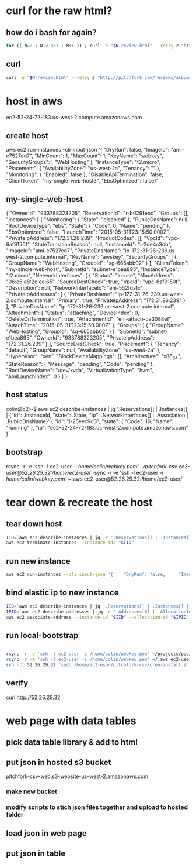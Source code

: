 * curl for the raw html?
** how do i bash for again?
#+begin_src sh
  for (( N=0 ; N < 831 ; N++ )) ; curl -o "$N-review.html" --retry 2 "http://pitchfork.com/reviews/albums/$N/"; sleep $((N%2+1)) ; done
#+end_src

** curl
#+begin_src sh
  curl -o "$N-review.html" --retry 2 "http://pitchfork.com/reviews/albums/$N/"
#+end_src

* host in aws
ec2-52-24-72-183.us-west-2.compute.amazonaws.com

** create host
aws ec2 run-instances --cli-input-json '{    "DryRun": false,     "ImageId": "ami-e7527ed7",     "MinCount": 1,     "MaxCount": 1,     "KeyName": "webkey",     "SecurityGroups": [        "WebHosting"    ],     "InstanceType": "t2.micro",     "Placement": {        "AvailabilityZone": "us-west-2a",         "Tenancy": ""    },     "Monitoring": {        "Enabled": false    },     "DisableApiTermination": false,     "ClientToken": "my-single-web-host3",     "EbsOptimized": false}'
** my-single-web-host
{
    "OwnerId": "933788323205", 
    "ReservationId": "r-b0291ebc", 
    "Groups": [], 
    "Instances": [
        {
            "Monitoring": {
                "State": "disabled"
            }, 
            "PublicDnsName": null, 
            "RootDeviceType": "ebs", 
            "State": {
                "Code": 0, 
                "Name": "pending"
            }, 
            "EbsOptimized": false, 
            "LaunchTime": "2015-05-31T23:15:50.000Z", 
            "PrivateIpAddress": "172.31.26.239", 
            "ProductCodes": [], 
            "VpcId": "vpc-6af9150f", 
            "StateTransitionReason": null, 
            "InstanceId": "i-2de4c3db", 
            "ImageId": "ami-e7527ed7", 
            "PrivateDnsName": "ip-172-31-26-239.us-west-2.compute.internal", 
            "KeyName": "awskey", 
            "SecurityGroups": [
                {
                    "GroupName": "WebHosting", 
                    "GroupId": "sg-665abb02"
                }
            ], 
            "ClientToken": "my-single-web-host", 
            "SubnetId": "subnet-e1bea895", 
            "InstanceType": "t2.micro", 
            "NetworkInterfaces": [
                {
                    "Status": "in-use", 
                    "MacAddress": "06:e5:a8:2c:ee:65", 
                    "SourceDestCheck": true, 
                    "VpcId": "vpc-6af9150f", 
                    "Description": null, 
                    "NetworkInterfaceId": "eni-552fda1c", 
                    "PrivateIpAddresses": [
                        {
                            "PrivateDnsName": "ip-172-31-26-239.us-west-2.compute.internal", 
                            "Primary": true, 
                            "PrivateIpAddress": "172.31.26.239"
                        }
                    ], 
                    "PrivateDnsName": "ip-172-31-26-239.us-west-2.compute.internal", 
                    "Attachment": {
                        "Status": "attaching", 
                        "DeviceIndex": 0, 
                        "DeleteOnTermination": true, 
                        "AttachmentId": "eni-attach-ce3088ef", 
                        "AttachTime": "2015-05-31T23:15:50.000Z"
                    }, 
                    "Groups": [
                        {
                            "GroupName": "WebHosting", 
                            "GroupId": "sg-665abb02"
                        }
                    ], 
                    "SubnetId": "subnet-e1bea895", 
                    "OwnerId": "933788323205", 
                    "PrivateIpAddress": "172.31.26.239"
                }
            ], 
            "SourceDestCheck": true, 
            "Placement": {
                "Tenancy": "default", 
                "GroupName": null, 
                "AvailabilityZone": "us-west-2a"
            }, 
            "Hypervisor": "xen", 
            "BlockDeviceMappings": [], 
            "Architecture": "x86_64", 
            "StateReason": {
                "Message": "pending", 
                "Code": "pending"
            }, 
            "RootDeviceName": "/dev/xvda", 
            "VirtualizationType": "hvm", 
            "AmiLaunchIndex": 0
        }
    ]
}
** host status
colin@c2:~$ aws ec2 describe-instances | jq '.Reservations[] | .Instances[] | {"id": .InstanceId, "state": .State, "ip": .NetworkInterfaces[] | .Association | .PublicDnsName}'
{
  "id": "i-25eec9d3",
  "state": {
    "Code": 16,
    "Name": "running"
  },
  "ip": "ec2-52-24-72-183.us-west-2.compute.amazonaws.com"
}
** bootstrap
rsync -r -e 'ssh -l ec2-user -i /home/colin/webkey.pem' ../pitchfork-csv ec2-user@52.26.29.32:/home/ec2-user/
rsync -r -e 'ssh -l ec2-user -i /home/colin/webkey.pem' ~/.aws ec2-user@52.26.29.32:/home/ec2-user/
* tear down & recreate the host
** tear down host
  
#+begin_src sh
  IID=`aws ec2 describe-instances | jq -r '.Reservations[] | .Instances[] | .InstanceId'`
  aws ec2 terminate-instances --instance-ids "$IID"

#+end_src
 
** run new instance
#+begin_src sh
  aws ec2 run-instances --cli-input-json '{    "DryRun": false,     "ImageId": "ami-e7527ed7",     "MinCount": 1,     "MaxCount": 1,     "KeyName": "webkey",     "SecurityGroups": [        "WebHosting"    ],     "InstanceType": "t2.micro",     "Placement": {        "AvailabilityZone": "us-west-2a",         "Tenancy": ""    },     "Monitoring": {        "Enabled": false    },     "DisableApiTermination": false,          "EbsOptimized": false}'

#+end_src

** bind elastic ip to new instance
#+begin_src sh
  IID=`aws ec2 describe-instances | jq '.Reservations[] | .Instances[] | {"id": .InstanceId, "state": .State, "ip": .NetworkInterfaces[] | .Association | .PublicDnsName}' | jq -r '.id'`
  IPID=`aws ec2 describe-addresses | jq -r '.Addresses[0] | .AllocationId' `
  aws ec2 associate-address --instance-id "$IID" --allocation-id "$IPID"

#+end_src

#+RESULTS:
| {             |                   |
| AssociationId | eipassoc-24e93840 |
| }             |                   |

** run local-bootstrap
#+begin_src sh

  rsync -r -e 'ssh -l ec2-user -i /home/colin/webkey.pem' ~/projects/pub/pitchfork-csv ec2-user@52.26.29.32:/home/ec2-user/
  rsync -r -e 'ssh -l ec2-user -i /home/colin/webkey.pem' ~/.aws ec2-user@52.26.29.32:/home/ec2-user/
  ssh -tt 52.26.29.32 'sudo /home/ec2-user/pitchfork-csv/cron-install.sh'
#+end_src

#+RESULTS:

** verify
curl http://52.26.29.32

* web page with data tables

** pick data table library & add to html

** put json in hosted s3 bucket
pitchfork-csv-web.s3-website-us-west-2.amazonaws.com
*** make new bucket
*** modify scripts to stich json files together and upload to hosted folder
** load json in web page

** put json in table
